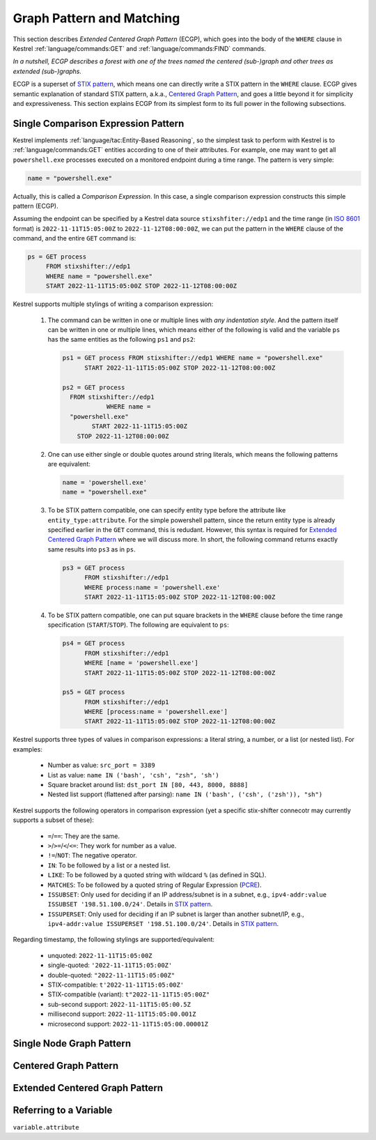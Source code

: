 ==========================
Graph Pattern and Matching
==========================

This section describes *Extended Centered Graph Pattern* (ECGP), which goes
into the body of the ``WHERE`` clause in Kestrel :ref:`language/commands:GET`
and :ref:`language/commands:FIND` commands.

*In a nutshell, ECGP describes a forest with one of the trees named the centered
(sub-)graph and other trees as extended (sub-)graphs.*

ECGP is a superset of `STIX pattern`_, which means one can directly write a
STIX pattern in the ``WHERE`` clause. ECGP gives semantic explanation of
standard STIX pattern, a.k.a., `Centered Graph Pattern`_, and goes a little
beyond it for simplicity and expressiveness. This section explains ECGP from
its simplest form to its full power in the following subsections.

Single Comparison Expression Pattern
====================================

Kestrel implements :ref:`language/tac:Entity-Based Reasoning`, so the simplest
task to perform with Kestrel is to :ref:`language/commands:GET` entities
according to one of their attributes. For example, one may want to get all
``powershell.exe`` processes executed on a monitored endpoint during a time
range. The pattern is very simple:

.. code-block:: elixir

    name = "powershell.exe"

Actually, this is called a *Comparison Expression*. In this case, a single
comparison expression constructs this simple pattern (ECGP).

Assuming the endpoint can be specified by a Kestrel data source
``stixshfiter://edp1`` and the time range (in `ISO 8601`_ format) is
``2022-11-11T15:05:00Z`` to ``2022-11-12T08:00:00Z``, we can put the pattern in
the ``WHERE`` clause of the command, and the entire ``GET`` command is:

.. code-block:: elixir

    ps = GET process
         FROM stixshifter://edp1
         WHERE name = "powershell.exe"
         START 2022-11-11T15:05:00Z STOP 2022-11-12T08:00:00Z

Kestrel supports multiple stylings of writing a comparison expression:

    #. The command can be written in one or multiple lines with *any
       indentation style*. And the pattern itself can be written in one or
       multiple lines, which means either of the following is valid and the
       variable ``ps`` has the same entities as the following ``ps1`` and
       ``ps2``:

       .. code-block:: elixir

            ps1 = GET process FROM stixshifter://edp1 WHERE name = "powershell.exe"
                  START 2022-11-11T15:05:00Z STOP 2022-11-12T08:00:00Z

            ps2 = GET process
              FROM stixshifter://edp1
                        WHERE name =
              "powershell.exe"
                    START 2022-11-11T15:05:00Z
                STOP 2022-11-12T08:00:00Z

    #. One can use either single or double quotes around string literals, which
       means the following patterns are equivalent:

       .. code-block:: elixir

            name = 'powershell.exe'
            name = "powershell.exe"

    #. To be STIX pattern compatible, one can specify entity type before the
       attribute like ``entity_type:attribute``. For the simple powershell
       pattern, since the return entity type is already specified earlier in
       the ``GET`` command, this is redudant. However, this syntax is required
       for `Extended Centered Graph Pattern`_ where we will discuss more. In
       short, the following command returns exactly same results into ``ps3``
       as in ``ps``.

       .. code-block:: elixir

            ps3 = GET process
                  FROM stixshifter://edp1
                  WHERE process:name = 'powershell.exe'
                  START 2022-11-11T15:05:00Z STOP 2022-11-12T08:00:00Z

    #. To be STIX pattern compatible, one can put square brackets in the
       ``WHERE`` clause before the time range specification
       (``START``/``STOP``). The following are equivalent to ``ps``:

       .. code-block:: elixir

            ps4 = GET process
                  FROM stixshifter://edp1
                  WHERE [name = 'powershell.exe']
                  START 2022-11-11T15:05:00Z STOP 2022-11-12T08:00:00Z

            ps5 = GET process
                  FROM stixshifter://edp1
                  WHERE [process:name = 'powershell.exe']
                  START 2022-11-11T15:05:00Z STOP 2022-11-12T08:00:00Z

Kestrel supports three types of values in comparison expressions: a literal string, a
number, or a list (or nested list). For examples:

    - Number as value: ``src_port = 3389``

    - List as value: ``name IN ('bash', 'csh', "zsh", 'sh')``

    - Square bracket around list: ``dst_port IN [80, 443, 8000, 8888]``

    - Nested list support (flattened after parsing): ``name IN ('bash', ('csh', ('zsh')), "sh")``

Kestrel supports the following operators in comparison expression (yet a
specific stix-shifter connecotr may currently supports a subset of these):

    - ``=``/``==``: They are the same.

    - ``>``/``>=``/``<``/``<=``: They work for number as a value.

    - ``!=``/``NOT``: The negative operator.

    - ``IN``: To be followed by a list or a nested list.

    - ``LIKE``: To be followed by a quoted string with wildcard ``%`` (as defined in SQL).

    - ``MATCHES``: To be followed by a quoted string of Regular Expression (`PCRE`_).

    - ``ISSUBSET``: Only used for deciding if an IP address/subnet is in a
      subnet, e.g., ``ipv4-addr:value ISSUBSET '198.51.100.0/24'``. Details in
      `STIX pattern`_.

    - ``ISSUPERSET``: Only used for deciding if an IP subnet is larger than
      another subnet/IP, e.g., ``ipv4-addr:value ISSUPERSET
      '198.51.100.0/24'``. Details in `STIX pattern`_.

Regarding timestamp, the following stylings are supported/equivalent:

    - unquoted: ``2022-11-11T15:05:00Z``

    - single-quoted: ``'2022-11-11T15:05:00Z'``

    - double-quoted: ``"2022-11-11T15:05:00Z"``

    - STIX-compatible: ``t'2022-11-11T15:05:00Z'``

    - STIX-compatible (variant): ``t"2022-11-11T15:05:00Z"``

    - sub-second support: ``2022-11-11T15:05:00.5Z``

    - millisecond support: ``2022-11-11T15:05:00.001Z``

    - microsecond support: ``2022-11-11T15:05:00.00001Z``

Single Node Graph Pattern
=========================

Centered Graph Pattern
======================

Extended Centered Graph Pattern
===============================

Referring to a Variable
=======================

``variable.attribute``



.. _STIX pattern: http://docs.oasis-open.org/cti/stix/v2.0/stix-v2.0-part5-stix-patterning.html
.. _stix-shifter: https://github.com/opencybersecurityalliance/stix-shifter
.. _ISO 8601: https://en.wikipedia.org/wiki/ISO_8601
.. _PCRE: https://www.pcre.org/
